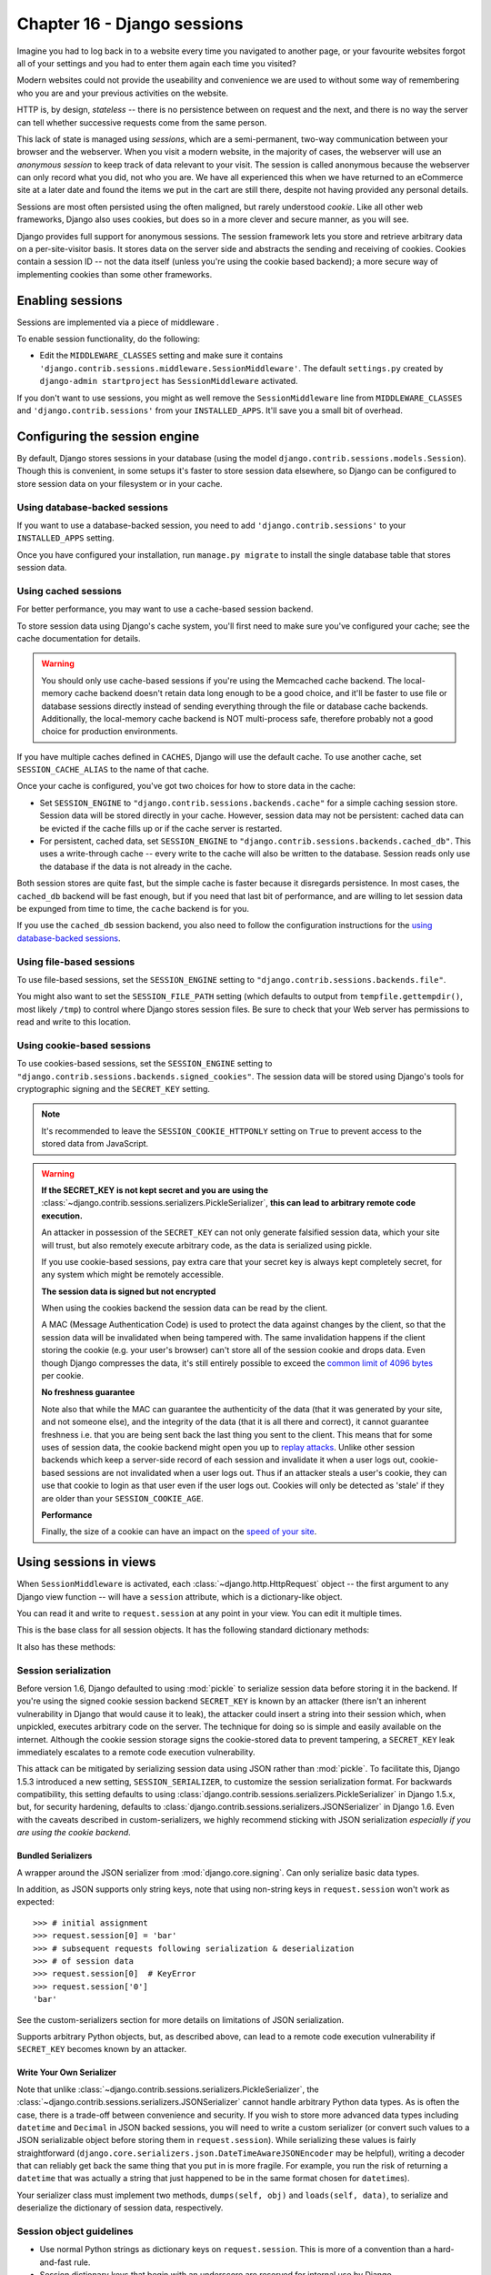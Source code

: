 ============================
Chapter 16 - Django sessions
============================

Imagine you had to log back in to a website every time you navigated to another
page, or your favourite websites forgot all of your settings and you had to
enter them again each time you visited?

Modern websites could not provide the useability and convenience
we are used to without some way of remembering who you are and your previous
activities on the website.

HTTP is, by design, *stateless* -- there is no persistence between on request
and the next, and there is no way the server can tell whether successive requests
come from the same person.

This lack of state is managed using *sessions*, which are a semi-permanent,
two-way communication between your browser and the webserver. When you visit a
modern website, in the majority of cases, the webserver will use an *anonymous
session* to keep track of data relevant to your visit. The session is called anonymous
because the webserver can only record what you did, not who you are. We have all
experienced this when we have returned to an eCommerce site at a later date and
found the items we put in the cart are still there, despite not having provided
any personal details.

Sessions are most often persisted using the often maligned, but rarely
understood *cookie*. Like all other web frameworks, Django also uses cookies,
but does so in a more clever and secure manner, as you will see.

Django provides full support for anonymous sessions. The session framework
lets you store and retrieve arbitrary data on a per-site-visitor basis. It
stores data on the server side and abstracts the sending and receiving of
cookies. Cookies contain a session ID -- not the data itself (unless you're
using the cookie based backend); a more secure way of implementing cookies than
some other frameworks.

Enabling sessions
=================

Sessions are implemented via a piece of middleware .

To enable session functionality, do the following:

* Edit the ``MIDDLEWARE_CLASSES`` setting and make sure
  it contains ``'django.contrib.sessions.middleware.SessionMiddleware'``.
  The default ``settings.py`` created by ``django-admin startproject``
  has ``SessionMiddleware`` activated.

If you don't want to use sessions, you might as well remove the
``SessionMiddleware`` line from ``MIDDLEWARE_CLASSES`` and
``'django.contrib.sessions'`` from your ``INSTALLED_APPS``.
It'll save you a small bit of overhead.

.. _configuring-sessions:

Configuring the session engine
==============================

By default, Django stores sessions in your database (using the model
``django.contrib.sessions.models.Session``). Though this is convenient, in
some setups it's faster to store session data elsewhere, so Django can be
configured to store session data on your filesystem or in your cache.

Using database-backed sessions
------------------------------

If you want to use a database-backed session, you need to add
``'django.contrib.sessions'`` to your ``INSTALLED_APPS`` setting.

Once you have configured your installation, run ``manage.py migrate``
to install the single database table that stores session data.

.. _cached-sessions-backend:

Using cached sessions
---------------------

For better performance, you may want to use a cache-based session backend.

To store session data using Django's cache system, you'll first need to make
sure you've configured your cache; see the cache documentation
for details.

.. warning::

    You should only use cache-based sessions if you're using the Memcached
    cache backend. The local-memory cache backend doesn't retain data long
    enough to be a good choice, and it'll be faster to use file or database
    sessions directly instead of sending everything through the file or
    database cache backends. Additionally, the local-memory cache backend is
    NOT multi-process safe, therefore probably not a good choice for production
    environments.

If you have multiple caches defined in ``CACHES``, Django will use the
default cache. To use another cache, set ``SESSION_CACHE_ALIAS`` to the
name of that cache.

Once your cache is configured, you've got two choices for how to store data in
the cache:

* Set ``SESSION_ENGINE`` to
  ``"django.contrib.sessions.backends.cache"`` for a simple caching session
  store. Session data will be stored directly in your cache. However, session
  data may not be persistent: cached data can be evicted if the cache fills
  up or if the cache server is restarted.

* For persistent, cached data, set ``SESSION_ENGINE`` to
  ``"django.contrib.sessions.backends.cached_db"``. This uses a
  write-through cache -- every write to the cache will also be written to
  the database. Session reads only use the database if the data is not
  already in the cache.

Both session stores are quite fast, but the simple cache is faster because it
disregards persistence. In most cases, the ``cached_db`` backend will be fast
enough, but if you need that last bit of performance, and are willing to let
session data be expunged from time to time, the ``cache`` backend is for you.

If you use the ``cached_db`` session backend, you also need to follow the
configuration instructions for the `using database-backed sessions`_.

Using file-based sessions
-------------------------

To use file-based sessions, set the ``SESSION_ENGINE`` setting to
``"django.contrib.sessions.backends.file"``.

You might also want to set the ``SESSION_FILE_PATH`` setting (which
defaults to output from ``tempfile.gettempdir()``, most likely ``/tmp``) to
control where Django stores session files. Be sure to check that your Web
server has permissions to read and write to this location.

.. _cookie-session-backend:

Using cookie-based sessions
---------------------------

To use cookies-based sessions, set the ``SESSION_ENGINE`` setting to
``"django.contrib.sessions.backends.signed_cookies"``. The session data will be
stored using Django's tools for cryptographic signing 
and the ``SECRET_KEY`` setting.

.. note::

    It's recommended to leave the ``SESSION_COOKIE_HTTPONLY`` setting
    on ``True`` to prevent access to the stored data from JavaScript.

.. warning::

    **If the SECRET_KEY is not kept secret and you are using the**
    :class:`~django.contrib.sessions.serializers.PickleSerializer`, **this can
    lead to arbitrary remote code execution.**

    An attacker in possession of the ``SECRET_KEY`` can not only
    generate falsified session data, which your site will trust, but also
    remotely execute arbitrary code, as the data is serialized using pickle.

    If you use cookie-based sessions, pay extra care that your secret key is
    always kept completely secret, for any system which might be remotely
    accessible.

    **The session data is signed but not encrypted**

    When using the cookies backend the session data can be read by the client.

    A MAC (Message Authentication Code) is used to protect the data against
    changes by the client, so that the session data will be invalidated when being
    tampered with. The same invalidation happens if the client storing the
    cookie (e.g. your user's browser) can't store all of the session cookie and
    drops data. Even though Django compresses the data, it's still entirely
    possible to exceed the `common limit of 4096 bytes`_ per cookie.

    **No freshness guarantee**

    Note also that while the MAC can guarantee the authenticity of the data
    (that it was generated by your site, and not someone else), and the
    integrity of the data (that it is all there and correct), it cannot
    guarantee freshness i.e. that you are being sent back the last thing you
    sent to the client. This means that for some uses of session data, the
    cookie backend might open you up to `replay attacks`_. Unlike other session
    backends which keep a server-side record of each session and invalidate it
    when a user logs out, cookie-based sessions are not invalidated when a user
    logs out. Thus if an attacker steals a user's cookie, they can use that
    cookie to login as that user even if the user logs out. Cookies will only
    be detected as 'stale' if they are older than your
    ``SESSION_COOKIE_AGE``.

    **Performance**

    Finally, the size of a cookie can have an impact on the `speed of your site`_.

.. _`common limit of 4096 bytes`: http://tools.ietf.org/html/rfc2965#section-5.3
.. _`replay attacks`: http://en.wikipedia.org/wiki/Replay_attack
.. _`speed of your site`: http://yuiblog.com/blog/2007/03/01/performance-research-part-3/

Using sessions in views
=======================

When ``SessionMiddleware`` is activated, each :class:`~django.http.HttpRequest`
object -- the first argument to any Django view function -- will have a
``session`` attribute, which is a dictionary-like object.

You can read it and write to ``request.session`` at any point in your view.
You can edit it multiple times.

.. class:: backends.base.SessionBase

    This is the base class for all session objects. It has the following
    standard dictionary methods:

    .. method:: __getitem__(key)

      Example: ``fav_color = request.session['fav_color']``

    .. method:: __setitem__(key, value)

      Example: ``request.session['fav_color'] = 'blue'``

    .. method:: __delitem__(key)

      Example: ``del request.session['fav_color']``. This raises ``KeyError``
      if the given ``key`` isn't already in the session.

    .. method:: __contains__(key)

      Example: ``'fav_color' in request.session``

    .. method:: get(key, default=None)

      Example: ``fav_color = request.session.get('fav_color', 'red')``

    .. method:: pop(key)

      Example: ``fav_color = request.session.pop('fav_color')``

    .. method:: keys()

    .. method:: items()

    .. method:: setdefault()

    .. method:: clear()

    It also has these methods:

    .. method:: flush()

      Delete the current session data from the session and delete the session
      cookie. This is used if you want to ensure that the previous session data
      can't be accessed again from the user's browser (for example, the
      :func:`django.contrib.auth.logout()` function calls it).

    .. method:: set_test_cookie()

      Sets a test cookie to determine whether the user's browser supports
      cookies. Due to the way cookies work, you won't be able to test this
      until the user's next page request. See `Setting test cookies`_ below for
      more information.

    .. method:: test_cookie_worked()

      Returns either ``True`` or ``False``, depending on whether the user's
      browser accepted the test cookie. Due to the way cookies work, you'll
      have to call ``set_test_cookie()`` on a previous, separate page request.
      See `Setting test cookies`_ below for more information.

    .. method:: delete_test_cookie()

      Deletes the test cookie. Use this to clean up after yourself.

    .. method:: set_expiry(value)

      Sets the expiration time for the session. You can pass a number of
      different values:

      * If ``value`` is an integer, the session will expire after that
        many seconds of inactivity. For example, calling
        ``request.session.set_expiry(300)`` would make the session expire
        in 5 minutes.

      * If ``value`` is a ``datetime`` or ``timedelta`` object, the
        session will expire at that specific date/time. Note that ``datetime``
        and ``timedelta`` values are only serializable if you are using the
        :class:`~django.contrib.sessions.serializers.PickleSerializer`.

      * If ``value`` is ``0``, the user's session cookie will expire
        when the user's Web browser is closed.

      * If ``value`` is ``None``, the session reverts to using the global
        session expiry policy.

      Reading a session is not considered activity for expiration
      purposes. Session expiration is computed from the last time the
      session was *modified*.

    .. method:: get_expiry_age()

      Returns the number of seconds until this session expires. For sessions
      with no custom expiration (or those set to expire at browser close), this
      will equal ``SESSION_COOKIE_AGE``.

      This function accepts two optional keyword arguments:

      - ``modification``: last modification of the session, as a
        :class:`~datetime.datetime` object. Defaults to the current time.
      - ``expiry``: expiry information for the session, as a
        :class:`~datetime.datetime` object, an :class:`int` (in seconds), or
        ``None``. Defaults to the value stored in the session by
        :meth:`set_expiry`, if there is one, or ``None``.

    .. method:: get_expiry_date()

      Returns the date this session will expire. For sessions with no custom
      expiration (or those set to expire at browser close), this will equal the
      date ``SESSION_COOKIE_AGE`` seconds from now.

      This function accepts the same keyword arguments as :meth:`get_expiry_age`.

    .. method:: get_expire_at_browser_close()

      Returns either ``True`` or ``False``, depending on whether the user's
      session cookie will expire when the user's Web browser is closed.

    .. method:: clear_expired()

      Removes expired sessions from the session store. This class method is
      called by ``clearsessions``.

    .. method:: cycle_key()

      Creates a new session key while retaining the current session data.
      :func:`django.contrib.auth.login()` calls this method to mitigate against
      session fixation.

.. _session_serialization:

Session serialization
---------------------

Before version 1.6, Django defaulted to using :mod:`pickle` to serialize
session data before storing it in the backend. If you're using the signed
cookie session backend ``SECRET_KEY`` is
known by an attacker (there isn't an inherent vulnerability in Django that
would cause it to leak), the attacker could insert a string into their session
which, when unpickled, executes arbitrary code on the server. The technique for
doing so is simple and easily available on the internet. Although the cookie
session storage signs the cookie-stored data to prevent tampering, a
``SECRET_KEY`` leak immediately escalates to a remote code execution
vulnerability.

This attack can be mitigated by serializing session data using JSON rather
than :mod:`pickle`. To facilitate this, Django 1.5.3 introduced a new setting,
``SESSION_SERIALIZER``, to customize the session serialization format.
For backwards compatibility, this setting defaults to
using :class:`django.contrib.sessions.serializers.PickleSerializer` in
Django 1.5.x, but, for security hardening, defaults to
:class:`django.contrib.sessions.serializers.JSONSerializer` in Django 1.6.
Even with the caveats described in custom-serializers, we highly
recommend sticking with JSON serialization *especially if you are using the
cookie backend*.

Bundled Serializers
^^^^^^^^^^^^^^^^^^^

.. class:: serializers.JSONSerializer

    A wrapper around the JSON serializer from :mod:`django.core.signing`. Can
    only serialize basic data types.

    In addition, as JSON supports only string keys, note that using non-string
    keys in ``request.session`` won't work as expected::

        >>> # initial assignment
        >>> request.session[0] = 'bar'
        >>> # subsequent requests following serialization & deserialization
        >>> # of session data
        >>> request.session[0]  # KeyError
        >>> request.session['0']
        'bar'

    See the custom-serializers section for more details on limitations
    of JSON serialization.

.. class:: serializers.PickleSerializer

    Supports arbitrary Python objects, but, as described above, can lead to a
    remote code execution vulnerability if ``SECRET_KEY`` becomes known
    by an attacker.

.. _custom-serializers:

Write Your Own Serializer
^^^^^^^^^^^^^^^^^^^^^^^^^

Note that unlike :class:`~django.contrib.sessions.serializers.PickleSerializer`,
the :class:`~django.contrib.sessions.serializers.JSONSerializer` cannot handle
arbitrary Python data types. As is often the case, there is a trade-off between
convenience and security. If you wish to store more advanced data types
including ``datetime`` and ``Decimal`` in JSON backed sessions, you will need
to write a custom serializer (or convert such values to a JSON serializable
object before storing them in ``request.session``). While serializing these
values is fairly straightforward
(``django.core.serializers.json.DateTimeAwareJSONEncoder`` may be helpful),
writing a decoder that can reliably get back the same thing that you put in is
more fragile. For example, you run the risk of returning a ``datetime`` that
was actually a string that just happened to be in the same format chosen for
``datetime``\s).

Your serializer class must implement two methods,
``dumps(self, obj)`` and ``loads(self, data)``, to serialize and deserialize
the dictionary of session data, respectively.

Session object guidelines
-------------------------

* Use normal Python strings as dictionary keys on ``request.session``. This
  is more of a convention than a hard-and-fast rule.

* Session dictionary keys that begin with an underscore are reserved for
  internal use by Django.

* Don't override ``request.session`` with a new object, and don't access or
  set its attributes. Use it like a Python dictionary.

Examples
--------

This simplistic view sets a ``has_commented`` variable to ``True`` after a user
posts a comment. It doesn't let a user post a comment more than once::

    def post_comment(request, new_comment):
        if request.session.get('has_commented', False):
            return HttpResponse("You've already commented.")
        c = comments.Comment(comment=new_comment)
        c.save()
        request.session['has_commented'] = True
        return HttpResponse('Thanks for your comment!')

This simplistic view logs in a "member" of the site::

    def login(request):
        m = Member.objects.get(username=request.POST['username'])
        if m.password == request.POST['password']:
            request.session['member_id'] = m.id
            return HttpResponse("You're logged in.")
        else:
            return HttpResponse("Your username and password didn't match.")

...And this one logs a member out, according to ``login()`` above::

    def logout(request):
        try:
            del request.session['member_id']
        except KeyError:
            pass
        return HttpResponse("You're logged out.")

The standard :meth:`django.contrib.auth.logout` function actually does a bit
more than this to prevent inadvertent data leakage. It calls the
:meth:`~backends.base.SessionBase.flush` method of ``request.session``.
We are using this example as a demonstration of how to work with session
objects, not as a full ``logout()`` implementation.

Setting test cookies
====================

As a convenience, Django provides an easy way to test whether the user's
browser accepts cookies. Just call the
:meth:`~backends.base.SessionBase.set_test_cookie` method of
``request.session`` in a view, and call
:meth:`~backends.base.SessionBase.test_cookie_worked` in a subsequent view --
not in the same view call.

This awkward split between ``set_test_cookie()`` and ``test_cookie_worked()``
is necessary due to the way cookies work. When you set a cookie, you can't
actually tell whether a browser accepted it until the browser's next request.

It's good practice to use
:meth:`~backends.base.SessionBase.delete_test_cookie()` to clean up after
yourself. Do this after you've verified that the test cookie worked.

Here's a typical usage example::

    def login(request):
        if request.method == 'POST':
            if request.session.test_cookie_worked():
                request.session.delete_test_cookie()
                return HttpResponse("You're logged in.")
            else:
                return HttpResponse("Please enable cookies and try again.")
        request.session.set_test_cookie()
        return render_to_response('foo/login_form.html')

Using sessions out of views
===========================

.. note::

    The examples in this section import the ``SessionStore`` object directly
    from the ``django.contrib.sessions.backends.db`` backend. In your own code,
    you should consider importing ``SessionStore`` from the session engine
    designated by ``SESSION_ENGINE``, as below:

      >>> from importlib import import_module
      >>> from django.conf import settings
      >>> SessionStore = import_module(settings.SESSION_ENGINE).SessionStore

An API is available to manipulate session data outside of a view::

    >>> from django.contrib.sessions.backends.db import SessionStore
    >>> s = SessionStore()
    >>> # stored as seconds since epoch since datetimes are not serializable in JSON.
    >>> s['last_login'] = 1376587691
    >>> s.save()
    >>> s.session_key
    '2b1189a188b44ad18c35e113ac6ceead'

    >>> s = SessionStore(session_key='2b1189a188b44ad18c35e113ac6ceead')
    >>> s['last_login']
    1376587691

In order to mitigate session fixation attacks, sessions keys that don't exist
are regenerated::

    >>> from django.contrib.sessions.backends.db import SessionStore
    >>> s = SessionStore(session_key='no-such-session-here')
    >>> s.save()
    >>> s.session_key
    'ff882814010ccbc3c870523934fee5a2'

If you're using the ``django.contrib.sessions.backends.db`` backend, each
session is just a normal Django model. The ``Session`` model is defined in
``django/contrib/sessions/models.py``. Because it's a normal model, you can
access sessions using the normal Django database API::

    >>> from django.contrib.sessions.models import Session
    >>> s = Session.objects.get(pk='2b1189a188b44ad18c35e113ac6ceead')
    >>> s.expire_date
    datetime.datetime(2005, 8, 20, 13, 35, 12)

Note that you'll need to call ``get_decoded()`` to get the session dictionary.
This is necessary because the dictionary is stored in an encoded format::

    >>> s.session_data
    'KGRwMQpTJ19hdXRoX3VzZXJfaWQnCnAyCkkxCnMuMTExY2ZjODI2Yj...'
    >>> s.get_decoded()
    {'user_id': 42}

When sessions are saved
=======================

By default, Django only saves to the session database when the session has been
modified -- that is if any of its dictionary values have been assigned or
deleted::

    # Session is modified.
    request.session['foo'] = 'bar'

    # Session is modified.
    del request.session['foo']

    # Session is modified.
    request.session['foo'] = {}

    # Gotcha: Session is NOT modified, because this alters
    # request.session['foo'] instead of request.session.
    request.session['foo']['bar'] = 'baz'

In the last case of the above example, we can tell the session object
explicitly that it has been modified by setting the ``modified`` attribute on
the session object::

    request.session.modified = True

To change this default behavior, set the ``SESSION_SAVE_EVERY_REQUEST``
setting to ``True``. When set to ``True``, Django will save the session to the
database on every single request.

Note that the session cookie is only sent when a session has been created or
modified. If ``SESSION_SAVE_EVERY_REQUEST`` is ``True``, the session
cookie will be sent on every request.

Similarly, the ``expires`` part of a session cookie is updated each time the
session cookie is sent.

The session is not saved if the response's status code is 500.

.. _browser-length-vs-persistent-sessions:

Browser-length sessions vs. persistent sessions
===============================================

You can control whether the session framework uses browser-length sessions vs.
persistent sessions with the ``SESSION_EXPIRE_AT_BROWSER_CLOSE``
setting.

By default, ``SESSION_EXPIRE_AT_BROWSER_CLOSE`` is set to ``False``,
which means session cookies will be stored in users' browsers for as long as
``SESSION_COOKIE_AGE``. Use this if you don't want people to have to
log in every time they open a browser.

If ``SESSION_EXPIRE_AT_BROWSER_CLOSE`` is set to ``True``, Django will
use browser-length cookies -- cookies that expire as soon as the user closes
their browser. Use this if you want people to have to log in every time they
open a browser.

This setting is a global default and can be overwritten at a per-session level
by explicitly calling the :meth:`~backends.base.SessionBase.set_expiry` method
of ``request.session`` as described above in `using sessions in views`_.

.. note::

    Some browsers (Chrome, for example) provide settings that allow users to
    continue browsing sessions after closing and re-opening the browser. In
    some cases, this can interfere with the
    ``SESSION_EXPIRE_AT_BROWSER_CLOSE`` setting and prevent sessions
    from expiring on browser close. Please be aware of this while testing
    Django applications which have the
    ``SESSION_EXPIRE_AT_BROWSER_CLOSE`` setting enabled.

Clearing the session store
==========================

As users create new sessions on your website, session data can accumulate in
your session store. If you're using the database backend, the
``django_session`` database table will grow. If you're using the file backend,
your temporary directory will contain an increasing number of files.

To understand this problem, consider what happens with the database backend.
When a user logs in, Django adds a row to the ``django_session`` database
table. Django updates this row each time the session data changes. If the user
logs out manually, Django deletes the row. But if the user does *not* log out,
the row never gets deleted. A similar process happens with the file backend.

Django does *not* provide automatic purging of expired sessions. Therefore,
it's your job to purge expired sessions on a regular basis. Django provides a
clean-up management command for this purpose: ``clearsessions``. It's
recommended to call this command on a regular basis, for example as a daily
cron job.

Note that the cache backend isn't vulnerable to this problem, because caches
automatically delete stale data. Neither is the cookie backend, because the
session data is stored by the users' browsers.

What's Next
===========

Next we will be continuing our look into more advanced Django topics by
examining Django's caching backend.
